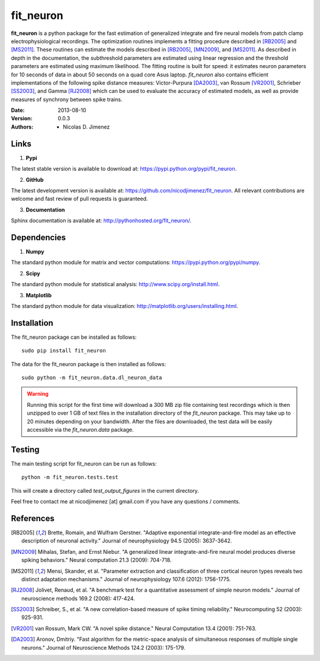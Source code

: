 =============
fit_neuron
=============

**fit_neuron** is a python package for the fast estimation of generalized integrate and fire neural models 
from patch clamp electrophysiological recordings.  The optimization routines implements a fitting procedure 
described in [RB2005]_ and [MS2011]_.  These routines can estimate the models described in [RB2005]_, [MN2009]_, and [MS2011]_.  
As described in depth in the documentation, the subthreshold 
parameters are estimated using linear regression and the threshold parameters are estimated 
using maximum likelihood.  The fitting routine is built for speed: it estimates neuron parameters for 10 seconds of data 
in about 50 seconds on a quad core Asus laptop.  *fit_neuron* also contains efficient implementations 
of the following spike distance measures: Victor-Purpura [DA2003]_, van Rossum [VR2001]_, Schrieber [SS2003]_, and Gamma [RJ2008]_
which can be used to evaluate the accuracy of estimated models, as well as provide measures 
of synchrony between spike trains.    

:Date: 2013-08-10
:Version: 0.0.3
:Authors: - Nicolas D. Jimenez

Links 
----------

1) **Pypi** 

The latest stable version is available to download at: https://pypi.python.org/pypi/fit_neuron.

2)  **GitHub**

The latest development version is available at: https://github.com/nicodjimenez/fit_neuron.  All relevant contributions are welcome 
and fast review of pull requests is guaranteed.  

3)  **Documentation**   

Sphinx documentation is available at: http://pythonhosted.org/fit_neuron/.


Dependencies
-------------

1) **Numpy** 

The standard python module for matrix and vector computations: https://pypi.python.org/pypi/numpy.

2) **Scipy** 

The standard python module for statistical analysis: http://www.scipy.org/install.html.

3) **Matplotlib**

The standard python module for data visualization: http://matplotlib.org/users/installing.html.

Installation 
-----------------------

The fit_neuron package can be installed as follows::

	sudo pip install fit_neuron
	

The data for the fit_neuron package is then installed as follows::

	sudo python -m fit_neuron.data.dl_neuron_data
	
	
.. warning:: 
	Running this script for the first time will download a 300 MB zip file containing test recordings 
	which is then unzipped to over 1 GB of text files in the installation directory of the *fit_neuron* 
	package.  This may take up to 20 minutes depending on your bandwidth.  After the files are downloaded, the test 
	data will be easily accessible via the *fit_neuron.data* package.  

	
Testing
------------

The main testing script for fit_neuron can be run as follows:: 

	python -m fit_neuron.tests.test


This will create a directory called *test_output_figures* in the current directory.  

Feel free to contact me at nicodjimenez [at] gmail.com if you have any questions / comments.  

References
------------------

.. [RB2005] Brette, Romain, and Wulfram Gerstner. "Adaptive exponential integrate-and-fire model as an effective description of neuronal activity." 
			Journal of neurophysiology 94.5 (2005): 3637-3642.
			
.. [MN2009] Mihalas, Stefan, and Ernst Niebur. "A generalized linear integrate-and-fire neural model produces diverse spiking behaviors." 
			Neural computation 21.3 (2009): 704-718.
			
.. [MS2011] Mensi, Skander, et al. "Parameter extraction and classification of three cortical neuron types reveals two distinct adaptation mechanisms." 
			Journal of neurophysiology 107.6 (2012): 1756-1775.

.. [RJ2008] Jolivet, Renaud, et al. "A benchmark test for a quantitative assessment of simple neuron models." 
			Journal of neuroscience methods 169.2 (2008): 417-424.
			
.. [SS2003] Schreiber, S., et al. "A new correlation-based measure of spike timing reliability." 
			Neurocomputing 52 (2003): 925-931.
			
.. [VR2001] van Rossum, Mark CW. "A novel spike distance." 
			Neural Computation 13.4 (2001): 751-763.
			
.. [DA2003] Aronov, Dmitriy. "Fast algorithm for the metric-space analysis 
			of simultaneous responses of multiple single neurons." Journal 
			of Neuroscience Methods 124.2 (2003): 175-179.

